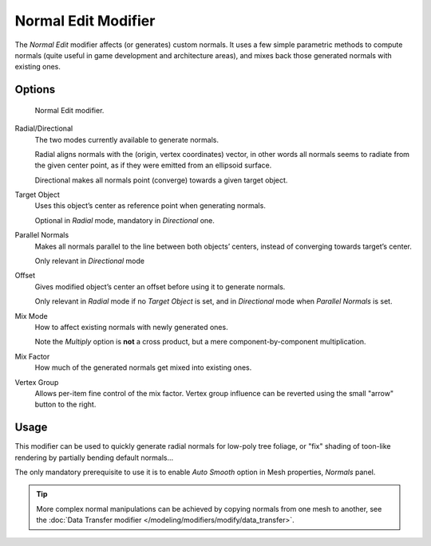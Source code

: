 
********************
Normal Edit Modifier
********************

The *Normal Edit* modifier affects (or generates) custom normals. It uses a few simple parametric methods
to compute normals (quite useful in game development and architecture areas), and mixes back those generated normals
with existing ones.

..
   (nice image)

Options
=======

.. figure:: /images/modifier-normal_edit_ui.png

   Normal Edit modifier.

Radial/Directional
   The two modes currently available to generate normals.

   Radial aligns normals with the (origin, vertex coordinates) vector, in other words all normals seems to radiate
   from the given center point, as if they were emitted from an ellipsoid surface.

   Directional makes all normals point (converge) towards a given target object.

Target Object
   Uses this object’s center as reference point when generating normals.

   Optional in *Radial* mode, mandatory in *Directional* one.

Parallel Normals
   Makes all normals parallel to the line between both objects’ centers,
   instead of converging towards target’s center.

   Only relevant in *Directional* mode

Offset
   Gives modified object’s center an offset before using it to generate normals.

   Only relevant in *Radial* mode if no *Target Object* is set,
   and in *Directional* mode when *Parallel Normals* is set.

Mix Mode
   How to affect existing normals with newly generated ones.

   Note the *Multiply* option is **not** a cross product, but a mere component-by-component multiplication.

Mix Factor
   How much of the generated normals get mixed into existing ones.

Vertex Group
   Allows per-item fine control of the mix factor. Vertex group influence can be reverted using the small
   "arrow" button to the right.

Usage
=====

This modifier can be used to quickly generate radial normals for low-poly tree foliage, or "fix" shading of
toon-like rendering by partially bending default normals...

The only mandatory prerequisite to use it is to enable *Auto Smooth* option in Mesh properties, *Normals* panel.

.. tip::
   More complex normal manipulations can be achieved by copying normals from one mesh to another,
   see the :doc:`Data Transfer modifier </modeling/modifiers/modify/data_transfer>`.

